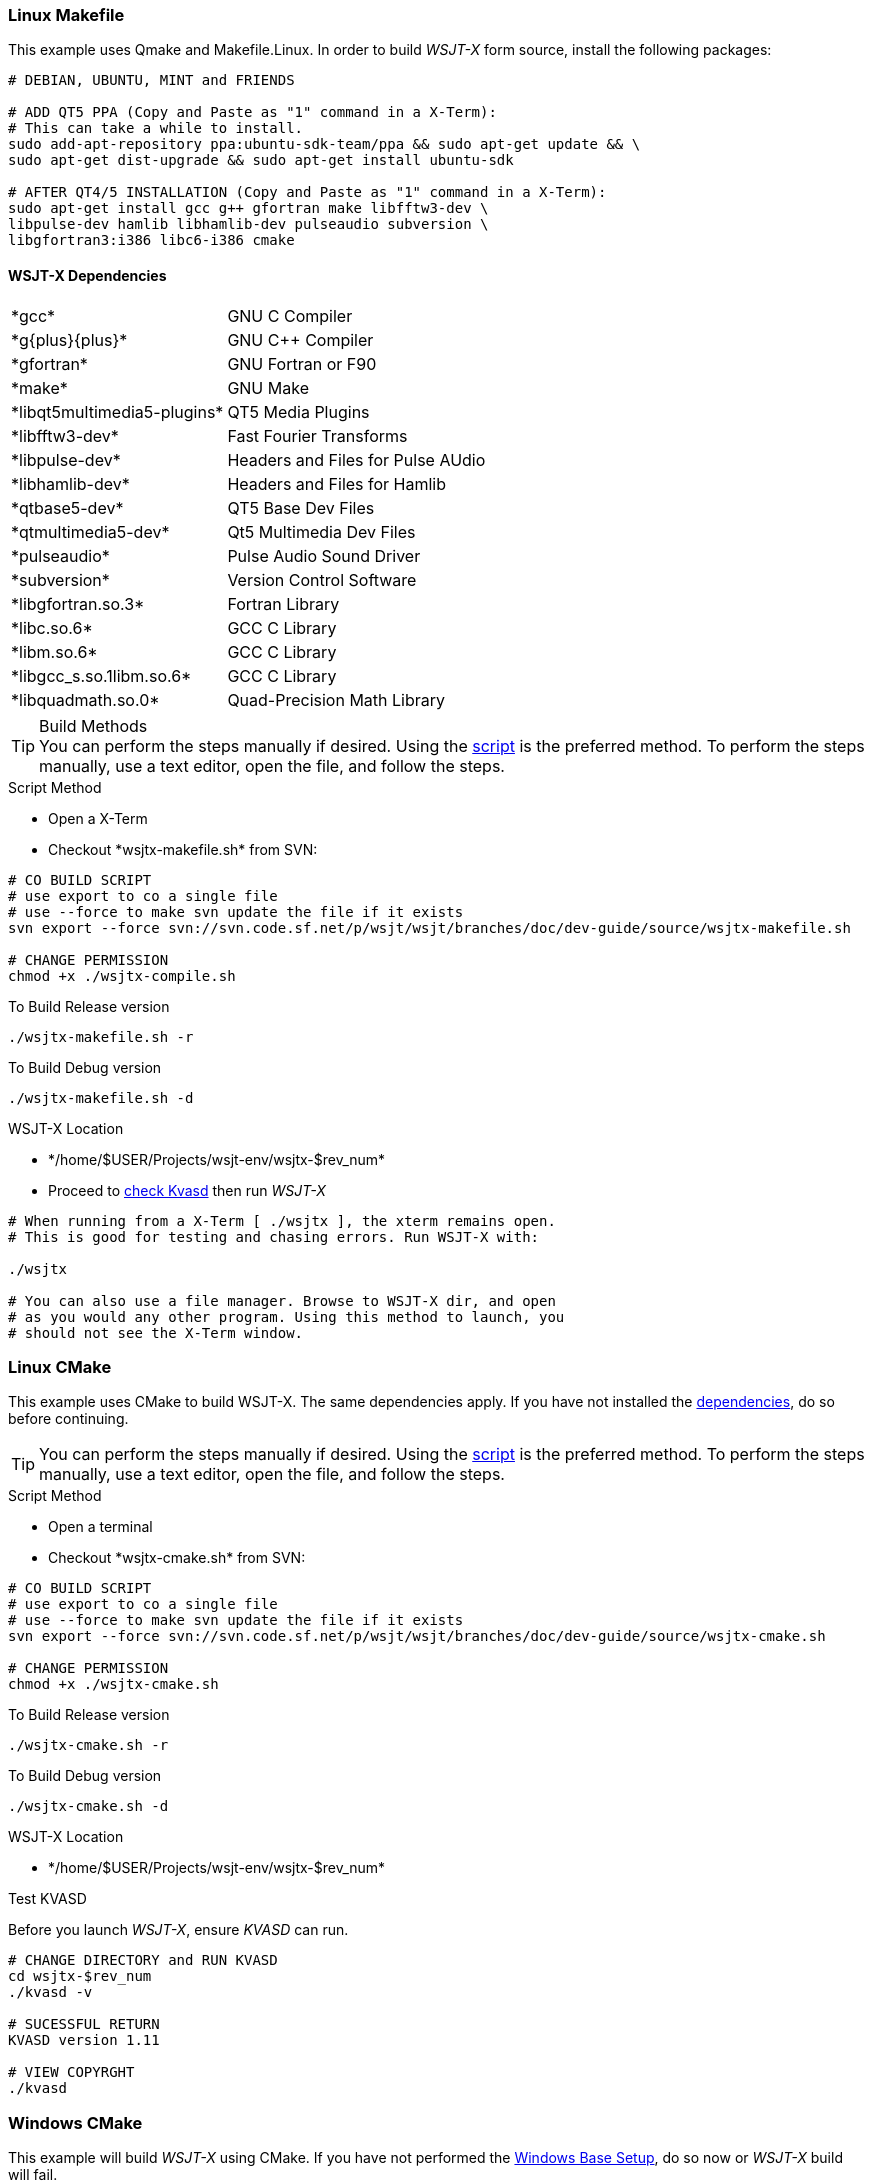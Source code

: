 :prog: The WSJT Developers Guide
=== Linux Makefile

This example uses Qmake and Makefile.Linux. In order to build _WSJT-X_ form
source, install the following packages:

[[DEPS]]
----------
# DEBIAN, UBUNTU, MINT and FRIENDS

# ADD QT5 PPA (Copy and Paste as "1" command in a X-Term):
# This can take a while to install.
sudo add-apt-repository ppa:ubuntu-sdk-team/ppa && sudo apt-get update && \
sudo apt-get dist-upgrade && sudo apt-get install ubuntu-sdk

# AFTER QT4/5 INSTALLATION (Copy and Paste as "1" command in a X-Term):
sudo apt-get install gcc g++ gfortran make libfftw3-dev \
libpulse-dev hamlib libhamlib-dev pulseaudio subversion \
libgfortran3:i386 libc6-i386 cmake

----------

==== WSJT-X Dependencies
[horizontal]
+*gcc*+:: GNU C Compiler
+*g{plus}{plus}*+:: GNU C{plus}{plus} Compiler
+*gfortran*+:: GNU Fortran or F90
+*make*+:: GNU Make
+*libqt5multimedia5-plugins*+:: QT5 Media Plugins
+*libfftw3-dev*+:: Fast Fourier Transforms
+*libpulse-dev*+:: Headers and Files for Pulse AUdio
+*libhamlib-dev*+:: Headers and Files for Hamlib
+*qtbase5-dev*+:: QT5 Base Dev Files
+*qtmultimedia5-dev*+:: Qt5 Multimedia Dev Files
+*pulseaudio*+:: Pulse Audio Sound Driver
+*subversion*+:: Version Control Software
+*libgfortran.so.3*+:: Fortran Library
+*libc.so.6*+:: GCC C Library
+*libm.so.6*+:: GCC C Library
+*libgcc_s.so.1libm.so.6*+:: GCC C Library 
+*libquadmath.so.0*+:: Quad-Precision Math Library

.Build Methods

TIP: You can perform the steps manually if desired. Using
the <<MAKEFILE,script>> is the preferred method. To perform the steps
manually, use a text editor, open the file, and follow the steps.

[[MAKEFILE]]
.Script Method
* Open a X-Term
* Checkout +*wsjtx-makefile.sh*+ from SVN:

----------
# CO BUILD SCRIPT
# use export to co a single file
# use --force to make svn update the file if it exists
svn export --force svn://svn.code.sf.net/p/wsjt/wsjt/branches/doc/dev-guide/source/wsjtx-makefile.sh

# CHANGE PERMISSION
chmod +x ./wsjtx-compile.sh

----------

.To Build Release version
---------
./wsjtx-makefile.sh -r
---------

.To Build Debug version
---------
./wsjtx-makefile.sh -d
---------

.WSJT-X Location
* +*/home/$USER/Projects/wsjt-env/wsjtx-$rev_num*+
* Proceed to <<CHKKVASD,check Kvasd>> then run _WSJT-X_

----------
# When running from a X-Term [ ./wsjtx ], the xterm remains open.
# This is good for testing and chasing errors. Run WSJT-X with:

./wsjtx

# You can also use a file manager. Browse to WSJT-X dir, and open
# as you would any other program. Using this method to launch, you
# should not see the X-Term window.

----------

=== Linux CMake

This example uses CMake to build WSJT-X. The same dependencies apply. If
you have not installed the <<DEPS,dependencies>>, do so before continuing.

TIP: You can perform the steps manually if desired. Using
the <<CMAKE,script>> is the preferred method. To perform the steps
manually, use a text editor, open the file, and follow the steps.

[[CMAKE]]
.Script Method
* Open a terminal
* Checkout +*wsjtx-cmake.sh*+ from SVN:

----------
# CO BUILD SCRIPT
# use export to co a single file
# use --force to make svn update the file if it exists
svn export --force svn://svn.code.sf.net/p/wsjt/wsjt/branches/doc/dev-guide/source/wsjtx-cmake.sh

# CHANGE PERMISSION
chmod +x ./wsjtx-cmake.sh

----------

.To Build Release version
---------
./wsjtx-cmake.sh -r
---------

.To Build Debug version
---------
./wsjtx-cmake.sh -d
---------

.WSJT-X Location
* +*/home/$USER/Projects/wsjt-env/wsjtx-$rev_num*+

[[CHKKVASD]]
.Test KVASD

Before you launch _WSJT-X_, ensure _KVASD_ can run.

----------
# CHANGE DIRECTORY and RUN KVASD
cd wsjtx-$rev_num
./kvasd -v

# SUCESSFUL RETURN
KVASD version 1.11

# VIEW COPYRGHT
./kvasd

----------

=== Windows CMake

This example will build _WSJT-X_ using CMake. If you have not performed the
<<BASE_ENV,Windows Base Setup>>, do so now or _WSJT-X_ build will fail.

You can build both Debuug and Release Versions with the script. If no command
line option is given, default is Release

* Open a WSJT ENV Terminal and perform the following steps:

[[SETUP]]
---------
# CHANGE DIRECTORY TO INSTALL LOCATION
c:

# CD TO WSJT-ENV
cd wsjt-env

# MAKE REQUIRED DIRECTORIES
mkdir cmake fftw3f hamlib qt5 src

# CLOSE WSJT ENV Terminal
---------

==== Download Development Packages

* Save the following packages to +*C:\wsjt-env\downloads*+
* Then follow each section for installation

[horizontal]
+*Qt5 SDK*+:: {qt5_framework} - Qt 5.2.1 Windows-32, (MinGW 4.8, OpenGL)
+*CMake*+:: {cmake} - Win32 Installer
+*Hamlib*+:: {hamlib} - Hamlib 1.2.15.3.zip
+*FFTW3*+:: {fftw3} - 32-bit version: fftw-3.3.3-dll32.zip
+*MS Tools*+:: {mstools} - Microsoft Tool Kit

.QT5 Install
* Run the Installer
* Change Install Path to: +*C:\wsjt-env\Qt5*+
* Check: Associate common files types with Qt Creator
* Select Components: Use Default Selections
* License Agreement, read and select
* Start Menu: Use default selections, select next, then install
* Go grab a coffee, this takes about +*5*+ minutes to install
* At Finish, launch Qt Creator to verify it works, then exit

.CMake Install
* Run the Installer
* Agree to Terms
* Select: Do [red]*#not#* add to system PATH
* Change Install Path to: +*C:\wsjt-env\CMake*+

.Extract Hamlib
* Unzip hamlib-1.2.15.3.zip
* Copy the contents of +*hamlib-win32-1.2.15.3*+ into +*\hamlib*+. You should
end up with: +*c:\wsjt-env\hamlib\bin hamlib\lib hamlib\include ..*+

.Extract FFTW3
* [red]*#Caution#*: FFTW3 does *not* have a top level folder
* Copy +*fftw-3.3.3-dll32.zip  =>  C:\wsjt-env\fftw3f*+
* Extract in +*C:\wsjt-env\fftw3f*+ into +*c:\wsjt-env\fftw3f\*+
* Delete +*fftw-3.3.3-dll32.zip*+

[[MSTOOLS,MS Tools]]
.MS Tools - Win-XP
* Windows Vista and beyond should not need this 
* In a +*Windows CMD Terminal*+: +*c:\robocopy /?*+
* If not installed, {mstools}
* Run the installer 

.Building WSJT-X with CMake

* Check out the latest wsjt-env.bat file
* Open WIndows CMD Terminal. As this is the frst checkout, We need the Windows 
CMD Terminal, subsequent pull can be done from the WSJT Env Terminal. 

----------
# CHANGE DRIVE and DIRECTORIES
c:
cd wsjt-env

# CHECK OUT LATEST WSJT-ENV FILE
svn export --force svn://svn.code.sf.net/p/wsjt/wsjt/branches/doc/dev-guide/source/wsjt-env.bat

# CHECKOUT LATEST WSJTX-BUILD-CMAKE.BAT FILE
svn export --force svn://svn.code.sf.net/p/wsjt/wsjt/branches/doc/dev-guide/source/wsjtx-build-cmake.bat

# CLOSE TERMINAL
----------

* Browse to +*C:\wsjt-env*+, Double-Click or Right-Click {amp} Open 
+*WSJT Env Terminal (wsjt-env.bat)*+.
* In the terminal, type:

IMPORTANT: When WSJT-X Build Script runs, if it cannot find one of the tools, an
error will be displayed. 

.Build Release version
---------
wsjtx-build-cmake.bat -r
---------
* Location: +*C:\wsjt-env\wsjtx\wsjtx-install\Release\bin*+

.Build Debug version
---------
wsjtx-build-cmake.bat -d
---------
* Location: +*C:\wsjt-env\wsjtx\wsjtx-install\Debug\bin*+
